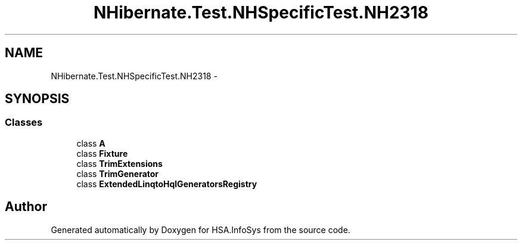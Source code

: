 .TH "NHibernate.Test.NHSpecificTest.NH2318" 3 "Fri Jul 5 2013" "Version 1.0" "HSA.InfoSys" \" -*- nroff -*-
.ad l
.nh
.SH NAME
NHibernate.Test.NHSpecificTest.NH2318 \- 
.SH SYNOPSIS
.br
.PP
.SS "Classes"

.in +1c
.ti -1c
.RI "class \fBA\fP"
.br
.ti -1c
.RI "class \fBFixture\fP"
.br
.ti -1c
.RI "class \fBTrimExtensions\fP"
.br
.ti -1c
.RI "class \fBTrimGenerator\fP"
.br
.ti -1c
.RI "class \fBExtendedLinqtoHqlGeneratorsRegistry\fP"
.br
.in -1c
.SH "Author"
.PP 
Generated automatically by Doxygen for HSA\&.InfoSys from the source code\&.
